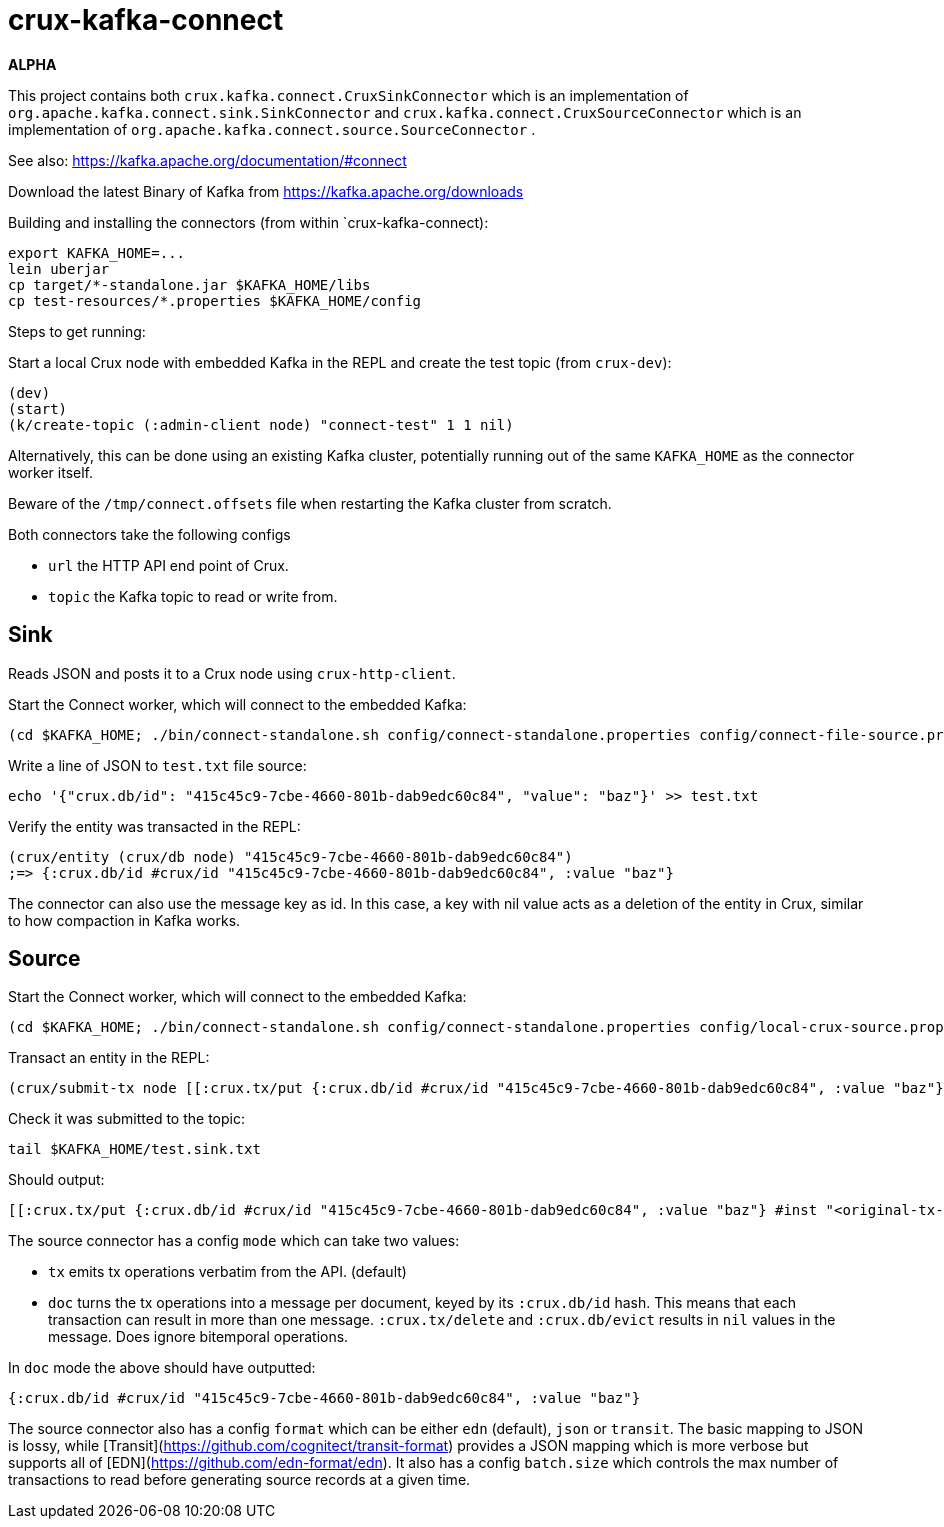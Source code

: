 = crux-kafka-connect

*ALPHA*

This project contains both `crux.kafka.connect.CruxSinkConnector`
which is an implementation of
`org.apache.kafka.connect.sink.SinkConnector` and
`crux.kafka.connect.CruxSourceConnector` which is an implementation of
`org.apache.kafka.connect.source.SourceConnector` .

See also: https://kafka.apache.org/documentation/#connect

Download the latest Binary of Kafka from https://kafka.apache.org/downloads

Building and installing the connectors (from within `crux-kafka-connect):
```
export KAFKA_HOME=...
lein uberjar
cp target/*-standalone.jar $KAFKA_HOME/libs
cp test-resources/*.properties $KAFKA_HOME/config
```

Steps to get running:

Start a local Crux node with embedded Kafka in the REPL and create the
test topic (from `crux-dev`):

```
(dev)
(start)
(k/create-topic (:admin-client node) "connect-test" 1 1 nil)
```

Alternatively, this can be done using an existing Kafka cluster,
potentially running out of the same `KAFKA_HOME` as the connector
worker itself.

Beware of the `/tmp/connect.offsets` file when restarting the Kafka cluster from scratch.

Both connectors take the following configs

* `url` the HTTP API end point of Crux.
* `topic` the Kafka topic to read or write from.

== Sink

Reads JSON and posts it to a Crux node using `crux-http-client`.

Start the Connect worker, which will connect to the embedded Kafka:

```
(cd $KAFKA_HOME; ./bin/connect-standalone.sh config/connect-standalone.properties config/connect-file-source.properties config/local-crux-sink.properties)
```

Write a line of JSON to `test.txt` file source:

```
echo '{"crux.db/id": "415c45c9-7cbe-4660-801b-dab9edc60c84", "value": "baz"}' >> test.txt
```

Verify the entity was transacted in the REPL:

```
(crux/entity (crux/db node) "415c45c9-7cbe-4660-801b-dab9edc60c84")
;=> {:crux.db/id #crux/id "415c45c9-7cbe-4660-801b-dab9edc60c84", :value "baz"}
```

The connector can also use the message key as id. In this case, a key
with nil value acts as a deletion of the entity in Crux, similar to
how compaction in Kafka works.


== Source

Start the Connect worker, which will connect to the embedded Kafka:

```
(cd $KAFKA_HOME; ./bin/connect-standalone.sh config/connect-standalone.properties config/local-crux-source.properties config/connect-file-sink.properties)
```

Transact an entity in the REPL:
```
(crux/submit-tx node [[:crux.tx/put {:crux.db/id #crux/id "415c45c9-7cbe-4660-801b-dab9edc60c84", :value "baz"}]])
```

Check it was submitted to the topic:
```
tail $KAFKA_HOME/test.sink.txt
```

Should output:
```
[[:crux.tx/put {:crux.db/id #crux/id "415c45c9-7cbe-4660-801b-dab9edc60c84", :value "baz"} #inst "<original-tx-time>"]]
```

The source connector has a config `mode` which can take two values:

* `tx` emits tx operations verbatim from the API. (default)
* `doc` turns the tx operations into a message per document, keyed by
its `:crux.db/id` hash. This means that each transaction can result in
more than one message.  `:crux.tx/delete` and `:crux.db/evict` results
in `nil` values in the message. Does ignore bitemporal operations.

In `doc` mode the above should have outputted:
```
{:crux.db/id #crux/id "415c45c9-7cbe-4660-801b-dab9edc60c84", :value "baz"}
```

The source connector also has a config `format` which can be either
`edn` (default), `json` or `transit`. The basic mapping to JSON is
lossy, while [Transit](https://github.com/cognitect/transit-format)
provides a JSON mapping which is more verbose but supports all of
[EDN](https://github.com/edn-format/edn). It also has a config
`batch.size` which controls the max number of transactions to read
before generating source records at a given time.
